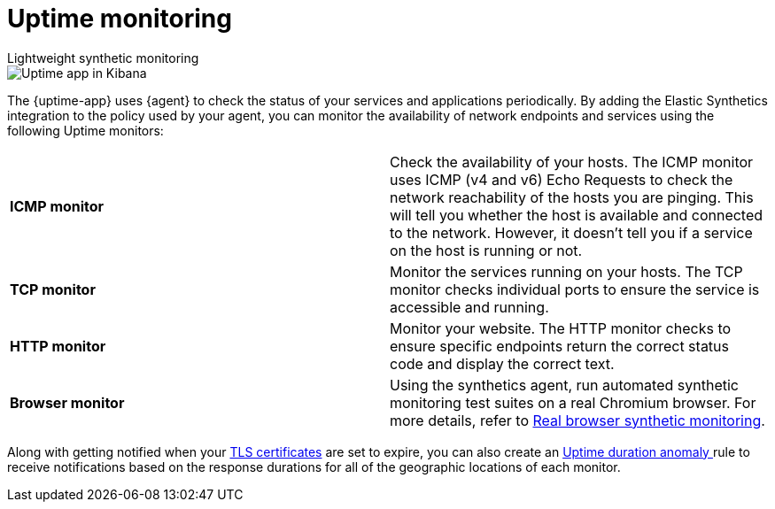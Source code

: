 [[monitor-uptime]]
= Uptime monitoring

++++
<titleabbrev>Lightweight synthetic monitoring</titleabbrev>
++++

[role="screenshot"]
image::images/uptime-app.png[Uptime app in Kibana]

The {uptime-app} uses {agent} to check the status of your services and applications periodically.
By adding the Elastic Synthetics integration to the policy used by your agent, you can monitor the
availability of network endpoints and services using the following Uptime monitors:

|===

| *ICMP monitor* | Check the availability of your hosts. The ICMP monitor uses ICMP (v4 and v6) Echo
Requests to check the network reachability of the hosts you are pinging. This will tell you whether the
host is available and connected to the network. However, it doesn't tell you if a service on the host is running or
not.

| *TCP monitor* | Monitor the services running on your hosts. The TCP monitor checks individual ports
to ensure the service is accessible and running.

| *HTTP monitor* | Monitor your website. The HTTP monitor checks to ensure specific endpoints return the correct
status code and display the correct text.

| *Browser monitor* | Using the synthetics agent, run automated synthetic monitoring test suites on a real Chromium
browser. For more details, refer to <<synthetic-monitoring,Real browser synthetic monitoring>>. 

|===

Along with getting notified when your <<tls-certificate-alert,TLS certificates>> are set to expire, you can also
create an <<duration-anomaly-alert,Uptime duration anomaly >> rule to receive notifications based on the response durations for all of the
geographic locations of each monitor.
